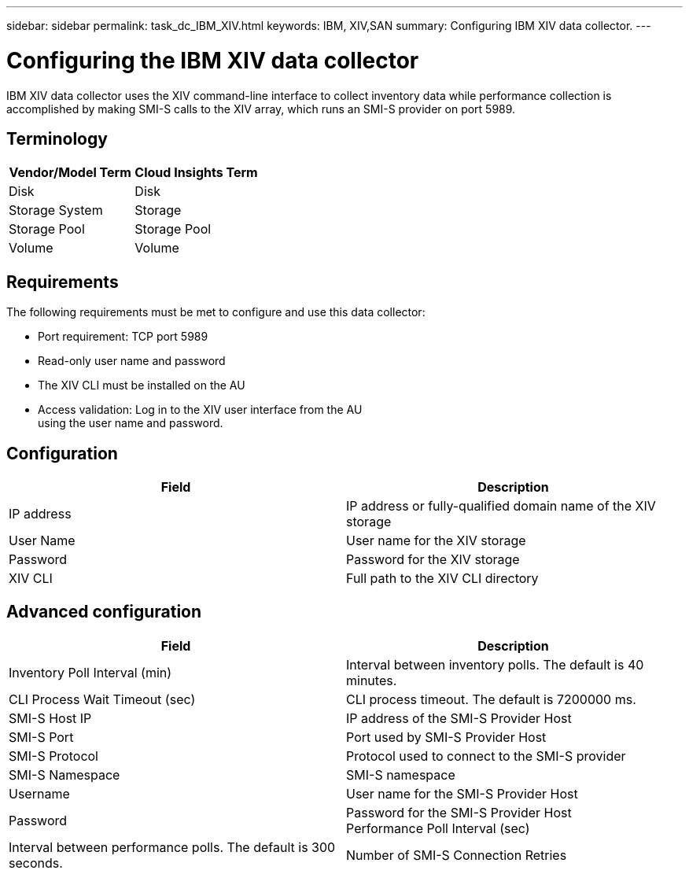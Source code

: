 ---
sidebar: sidebar
permalink: task_dc_IBM_XIV.html
keywords: IBM, XIV,SAN 
summary: Configuring IBM XIV data collector.
---

:toc: macro
:hardbreaks:
:toclevels: 2
:nofooter:
:icons: font
:linkattrs:
:imagesdir: ./media/

= Configuring the IBM XIV data collector

[.lead]

IBM XIV data collector uses the XIV command-line interface to collect inventory data while performance collection is accomplished by making SMI-S calls to the XIV array, which runs an SMI-S provider on port 5989. 

== Terminology

[cols=2*, options="header", cols"50,50"]
|===
|Vendor/Model Term | Cloud Insights Term
|Disk|Disk
|Storage System|Storage
|Storage Pool|Storage Pool
|Volume|Volume
|===

== Requirements

The following requirements must be met to configure and use this data collector:

* Port requirement: TCP port 5989
* Read-only user name and password
* The XIV CLI must be installed on the AU
* Access validation: Log in to the XIV user interface from the AU
using the user name and password.

== Configuration 

[cols=2*, options="header", cols"50,50"]
|===
|Field|Description
|IP address|IP address or fully-qualified domain name of the XIV storage 
|User Name |User name for the XIV storage
|Password|Password for the XIV storage
|XIV CLI|Full path to the XIV CLI directory 
|===

== Advanced configuration

[cols=2*, options="header", cols"50,50"]
|===
|Field|Description
|Inventory Poll Interval (min)|Interval between inventory polls. The default is 40 minutes. 
|CLI Process Wait Timeout (sec)|CLI process timeout.  The default is 7200000 ms.
|SMI-S Host IP|IP address of the SMI-S Provider Host
|SMI-S Port|Port used by SMI-S Provider Host
|SMI-S Protocol|Protocol used to connect to the SMI-S provider
|SMI-S Namespace|SMI-S namespace
|Username|User name for the SMI-S Provider Host
|Password|Password for the SMI-S Provider Host
Performance Poll Interval (sec)|Interval between performance polls.  The default is 300 seconds.
|Number of SMI-S Connection Retries|Number of SMI-S connection retry attempts. 
|===

